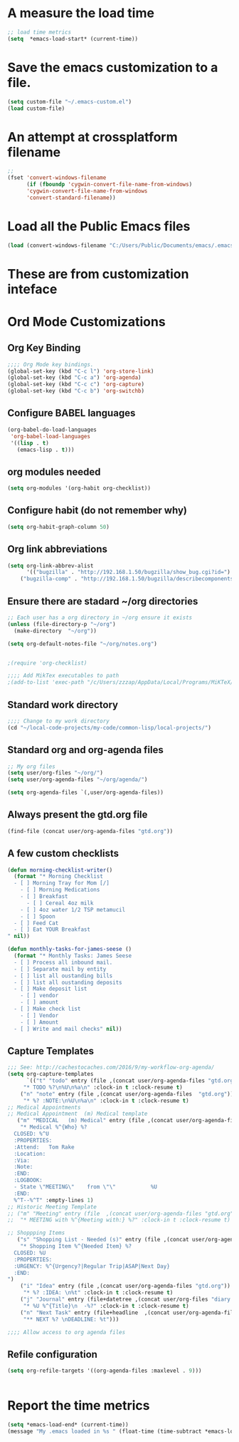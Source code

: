 #+EXPORT-FILENAME init.el

* A measure the load time
#+BEGIN_SRC emacs-lisp
;; load time metrics
(setq  *emacs-load-start* (current-time))
#+END_SRC

* Save the emacs customization to a file.
#+BEGIN_SRC emacs-lisp
(setq custom-file "~/.emacs-custom.el")
(load custom-file)
#+END_SRC
* An attempt at crossplatform filename
#+BEGIN_SRC emacs-lisp
;;
(fset 'convert-windows-filename
      (if (fboundp 'cygwin-convert-file-name-from-windows)
	  'cygwin-convert-file-name-from-windows
	  'convert-standard-filename))
#+END_SRC

* Load all the Public Emacs files
#+BEGIN_SRC emacs-lisp
(load (convert-windows-filename "C:/Users/Public/Documents/emacs/.emacs"))
#+END_SRC

* These are from customization inteface
** TODO Document this Custom Theme stuff                           :noexport:
   - only ONE custom-set-variables in Org Init
   - Can I just setq the TOP LEVEL quoted var here?
#+BEGIN_SRC emacs-lisp

 (if nil 
 (custom-set-variables
  ;; custom-set-variables was added by Custom.
  ;; If you edit it by hand, you could mess it up, so be careful.
  ;; Your init file should contain only one such instance.
  ;; If there is more than one, they won't work right.
  '(ansi-color-faces-vector
    [default default default italic underline success warning error])
  '(ansi-color-names-vector
    ["#212526" "#ff4b4b" "#b4fa70" "#fce94f" "#729fcf" "#e090d7" "#8cc4ff" "#eeeeec"])
  '(custom-enabled-themes (quote (manoj-dark)))
  '(custom-safe-themes
    (quote
     ("e269026ce4bbd5b236e1c2e27b0ca1b37f3d8a97f8a5a66c4da0c647826a6664" "e9460a84d876da407d9e6accf9ceba453e2f86f8b86076f37c08ad155de8223c" "ff7625ad8aa2615eae96d6b4469fcc7d3d20b2e1ebc63b761a349bebbb9d23cb" "d6922c974e8a78378eacb01414183ce32bc8dbf2de78aabcc6ad8172547cb074" "38e64ea9b3a5e512ae9547063ee491c20bd717fe59d9c12219a0b1050b439cdd" "561ba4316ba42fe75bc07a907647caa55fc883749ee4f8f280a29516525fc9e8" default)))
  '(fci-rule-color "#383838")
  '(package-selected-packages
    (quote
     (dakrone-theme dockerfile-mode docker-tramp anaconda-mode popup cyberpunk-theme ac-slime paredit rainbow-delimiters slime epc auto-complete flx-ido)))
  '(safe-local-variable-values (quote ((org-use-property-inheritance . t)))))
 )
#+END_SRC
** Rainbow Delimters custom faces                                  :noexport:
   - only one custom-set-faces in init files.
#+BEGIN_SRC emacs-lisp
 (if nil
 (custom-set-faces
  '(font-lock-comment-face ((t (:italic t :slant oblique :foreground "#9fd385"))))
  '(rainbow-delimiters-depth-1-face ((t (:foreground "dark orange"))))
  '(rainbow-delimiters-depth-2-face ((t (:foreground "deep pink"))))
  '(rainbow-delimiters-depth-3-face ((t (:foreground "chartreuse"))))
  '(rainbow-delimiters-depth-4-face ((t (:foreground "deep sky blue"))))
  '(rainbow-delimiters-depth-5-face ((t (:foreground "yellow"))))
  '(rainbow-delimiters-depth-6-face ((t (:foreground "orchid"))))
  '(rainbow-delimiters-depth-7-face ((t (:foreground "spring green"))))
  '(rainbow-delimiters-depth-8-face ((t (:foreground "sienna1")))))
  )
#+END_SRC

* Ord Mode Customizations
** Org Key Binding
 #+BEGIN_SRC emacs-lisp
 ;;;; Org Mode key bindings.
 (global-set-key (kbd "C-c l") 'org-store-link)
 (global-set-key (kbd "C-c a") 'org-agenda)
 (global-set-key (kbd "C-c c") 'org-capture)
 (global-set-key (kbd "C-c b") 'org-switchb)
 #+END_SRC
** Configure BABEL languages
 #+BEGIN_SRC emacs-lisp
 (org-babel-do-load-languages
  'org-babel-load-languages
  '((lisp . t)
    (emacs-lisp . t)))
 #+END_SRC
** org modules needed
 #+BEGIN_SRC emacs-lisp
 (setq org-modules '(org-habit org-checklist))
 #+END_SRC
** Configure habit (do not remember why)
 #+BEGIN_SRC emacs-lisp
 (setq org-habit-graph-column 50)
 #+END_SRC
** Org link abbreviations
 #+BEGIN_SRC emacs-lisp
 (setq org-link-abbrev-alist
       '(("bugzilla" . "http://192.168.1.50/bugzilla/show_bug.cgi?id=")
	 ("bugzilla-comp" . "http://192.168.1.50/bugzilla/describecomponents.cgi?product=")))
 #+END_SRC
** Ensure there are stadard ~/org directories
 #+BEGIN_SRC emacs-lisp
 ;; Each user has a org directory in ~/org ensure it exists
 (unless (file-directory-p "~/org")
   (make-directory  "~/org"))
 #+END_SRC
 #+BEGIN_SRC emacs-lisp
 (setq org-default-notes-file "~/org/notes.org")


 ;(require 'org-checklist)

 ;;;; Add MikTex executables to path
 ;(add-to-list 'exec-path "/c/Users/zzzap/AppData/Local/Programs/MiKTeX/miktex/bin/x64")
 #+END_SRC
** Standard work directory
 #+BEGIN_SRC emacs-lisp
 ;;;; Change to my work directory
 (cd "~/local-code-projects/my-code/common-lisp/local-projects/")
 #+END_SRC
** Standard org and org-agenda files
 #+BEGIN_SRC emacs-lisp
 ;; My org files
 (setq user/org-files "~/org/")
 (setq user/org-agenda-files "~/org/agenda/")

 (setq org-agenda-files `(,user/org-agenda-files))
 #+END_SRC
** Always present the gtd.org file
 #+BEGIN_SRC emacs-lisp
 (find-file (concat user/org-agenda-files "gtd.org"))
 #+END_SRC
** A few custom checklists
 #+BEGIN_SRC emacs-lisp
 (defun morning-checklist-writer()
   (format "* Morning Checklist
   - [ ] Morning Tray for Mom [/]
     - [ ] Morning Medications
     - [ ] Breakfast
       - [ ] Cereal 4oz milk
     - [ ] 4oz water 1/2 TSP metamucil
     - [ ] Spoon
   - [ ] Feed Cat
   - [ ] Eat YOUR Breakfast
 " nil))

 (defun monthly-tasks-for-james-seese ()
   (format "* Monthly Tasks: James Seese
   - [ ] Process all inbound mail.
   - [ ] Separate mail by entity
   - [ ] list all oustanding bills
   - [ ] list all oustanding deposits
   - [ ] Make deposit list
     - [ ] vendor
     - [ ] amount
   - [ ] Make check list
     - [ ] Vendor
     - [ ] Amount
   - [ ] Write and mail checks" nil))
 #+END_SRC
** Capture Templates
 #+BEGIN_SRC emacs-lisp
 ;;; See: http://cachestocaches.com/2016/9/my-workflow-org-agenda/
 (setq org-capture-templates
       `(("t" "todo" entry (file ,(concat user/org-agenda-files "gtd.org"))
	  "* TODO %?\n%U\n%a\n" :clock-in t :clock-resume t)
	 ("n" "note" entry (file ,(concat user/org-agenda-files  "gtd.org"))
	  "* %? :NOTE:\n%U\n%a\n" :clock-in t :clock-resume t)
 ;; Medical Appointments
 ;; Medical Appointment  (m) Medical template
    ("m" "MEDICAL   (m) Medical" entry (file ,(concat user/org-agenda-files "gtd.org"))
     "* Medical %^{Who} %?
   CLOSED: %^U
   :PROPERTIES:
   :Attend:   Tom Rake
   :Location:
   :Via:
   :Note:
   :END:
   :LOGBOOK:
   - State \"MEETING\"    from \"\"           %U
   :END:
   %^T--%^T" :empty-lines 1)
 ;; Historic Meeting Template
 ;; ("m" "Meeting" entry (file  ,(concat user/org-agenda-files "gtd.org"))
 ;;  "* MEETING with %^{Meeting with:} %?" :clock-in t :clock-resume t)

 ;; Shoppping Items
    ("s" "Shopping List - Needed (s)" entry (file ,(concat user/org-agenda-files "gtd.org"))
     "* Shopping Item %^{Needed Item} %?
   CLOSED: %U
   :PROPERTIES:
   :URGENCY: %^{Urgency?|Regular Trip|ASAP|Next Day}
   :END:
 ")
	 ("i" "Idea" entry (file ,(concat user/org-agenda-files "gtd.org"))
	  "* %? :IDEA: \n%t" :clock-in t :clock-resume t)
	 ("j" "Journal" entry (file+datetree ,(concat user/org-files "diary.org"))
	  "* %U %^{Title}\n  -%?" :clock-in t :clock-resume t)
	 ("n" "Next Task" entry (file+headline  ,(concat user/org-agenda-files "tasks"))
	  "** NEXT %? \nDEADLINE: %t")))

 ;;;; Allow access to org agenda files
 #+END_SRC
** Refile configuration
 #+BEGIN_SRC emacs-lisp
 (setq org-refile-targets '((org-agenda-files :maxlevel . 9)))


 #+END_SRC
* Report the time metrics
#+BEGIN_SRC emacs-lisp
(setq *emacs-load-end* (current-time))
(message "My .emacs loaded in %s " (float-time (time-subtract *emacs-load-end* *emacs-load-start*)))
#+END_SRC


